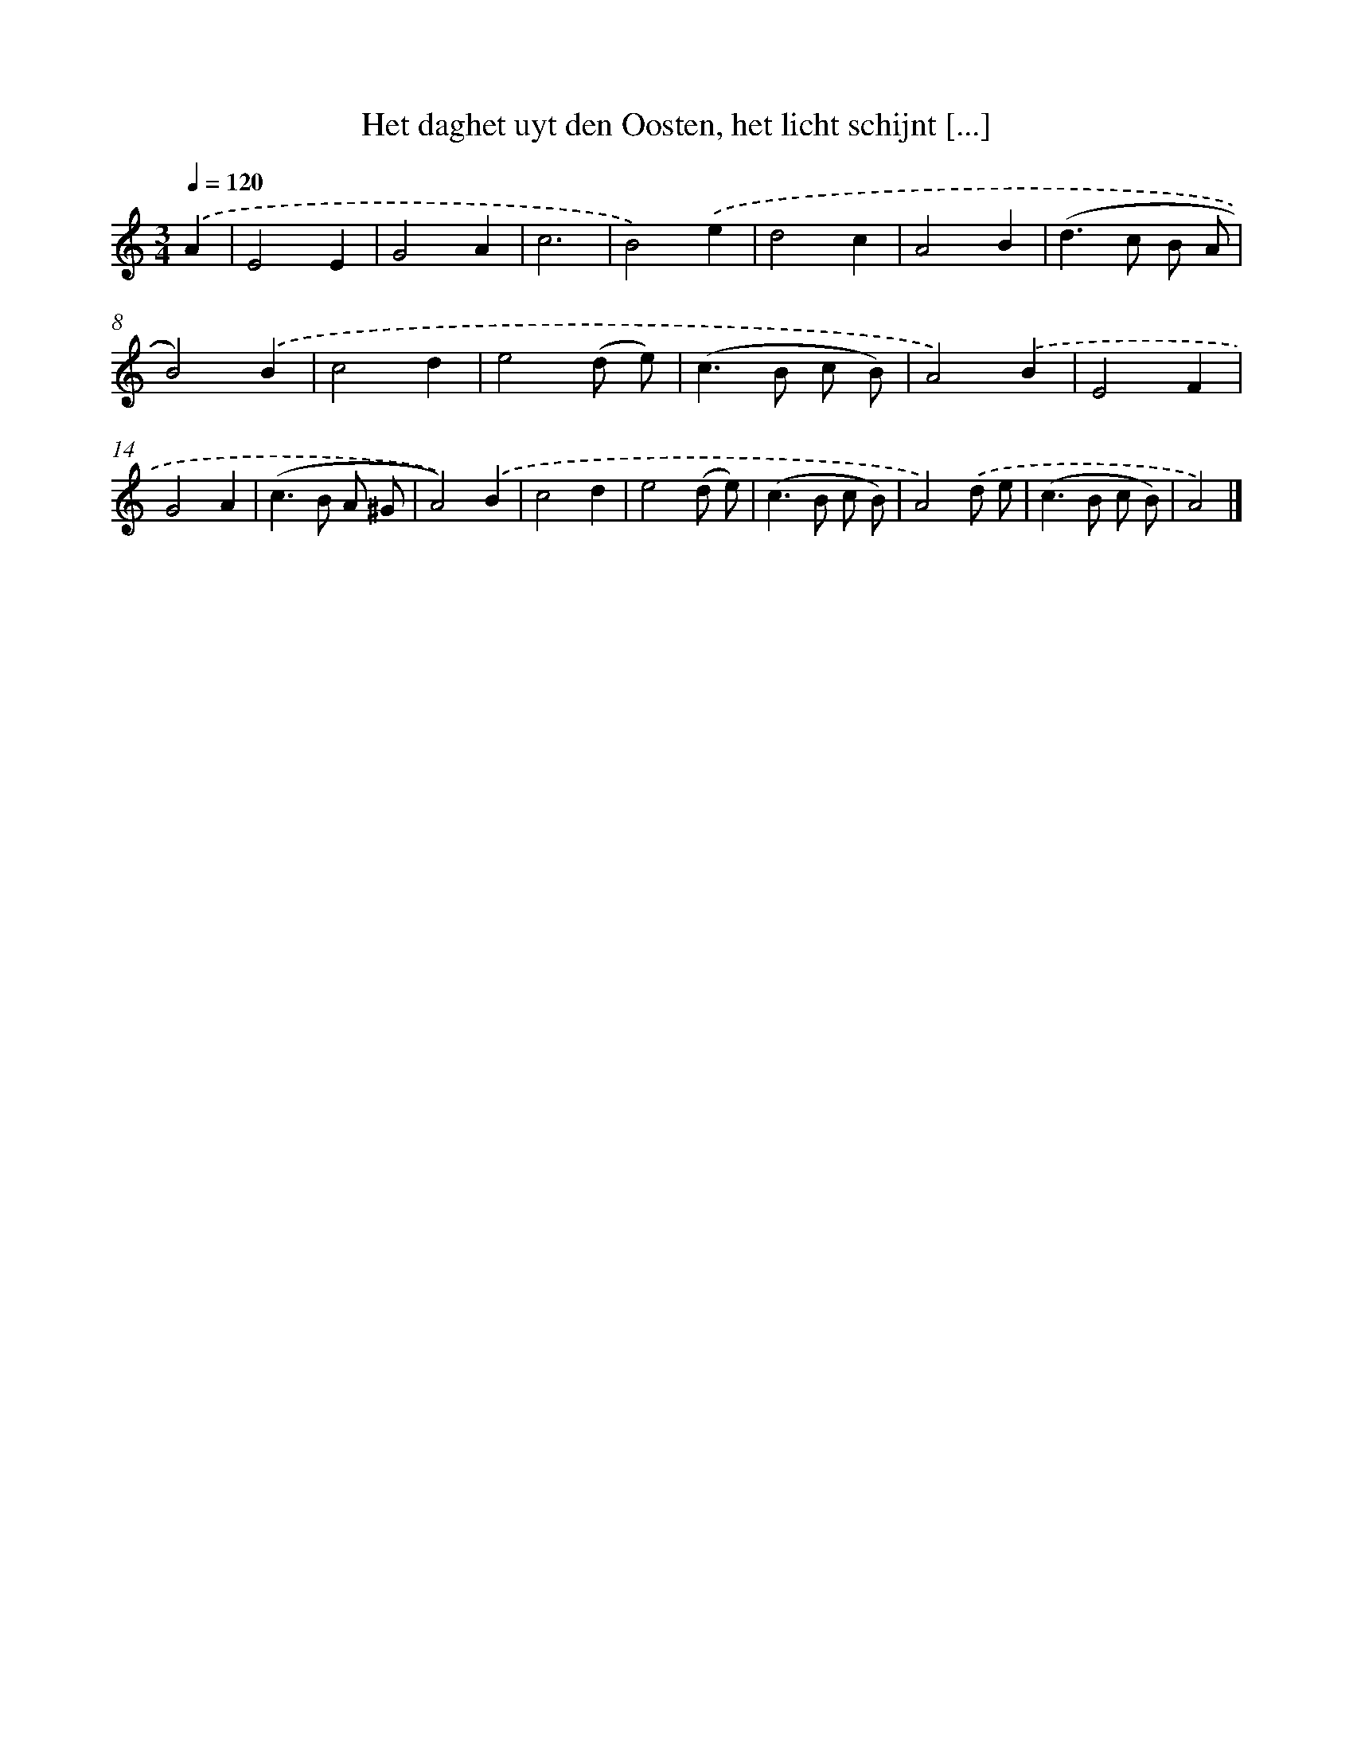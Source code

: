 X: 4987
T: Het daghet uyt den Oosten, het licht schijnt [...]
%%abc-version 2.0
%%abcx-abcm2ps-target-version 5.9.1 (29 Sep 2008)
%%abc-creator hum2abc beta
%%abcx-conversion-date 2018/11/01 14:36:14
%%humdrum-veritas 2105084053
%%humdrum-veritas-data 3666896126
%%continueall 1
%%barnumbers 0
L: 1/8
M: 3/4
Q: 1/4=120
K: C clef=treble
.('A2 [I:setbarnb 1]|
E4E2 |
G4A2 |
c6 |
B4).('e2 |
d4c2 |
A4B2 |
(d2>c2 B A |
B4)).('B2 |
c4d2 |
e4(d e) |
(c2>B2 c B) |
A4).('B2 |
E4F2 |
G4A2 |
(c2>B2 A ^G |
A4)).('B2 |
c4d2 |
e4(d e) |
(c2>B2 c B) |
A4).('d e |
(c2>B2 c B) |
A4) |]
